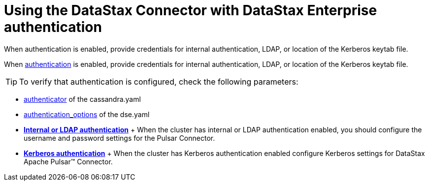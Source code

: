 [#_using_the_datastax_connector_with_datastax_enterprise_authentication_pulsarauth_reference]
= Using the DataStax Connector with DataStax Enterprise authentication
:imagesdir: _images

When authentication is enabled, provide credentials for internal authentication, LDAP, or location of the Kerberos keytab file.

When link:/en/dse/6.7/dse-admin/datastax_enterprise/security/secAuthTOC.html[authentication] is enabled, provide credentials for internal authentication, LDAP, or location of the Kerberos keytab file.

TIP: To verify that authentication is configured, check the following parameters:

* link:/en/dse/6.7/dse-admin/datastax_enterprise/config/configCassandra_yaml.html#configCassandra_yaml__authenticator[authenticator] of the cassandra.yaml
* link:/en/dse/6.7/dse-admin/datastax_enterprise/config/configDseYaml.html#configDseYaml__authentication_options[authentication_options] of the dse.yaml
* *xref:../../pulsar/configuration_reference/pulsarAuthLdap.adoc[Internal or LDAP authentication]* + When the cluster has internal or LDAP authentication enabled, you should configure the username and password settings for the Pulsar Connector.
* *xref:../../pulsar/configuration_reference/pulsarKerberos.adoc[Kerberos authentication]* + When the cluster has Kerberos authentication enabled configure Kerberos settings for DataStax Apache Pulsar™ Connector.
